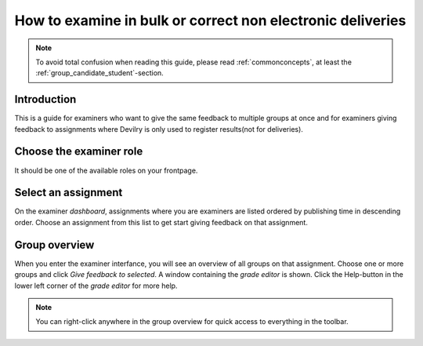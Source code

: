 ===========================================================
How to examine in bulk or correct non electronic deliveries
===========================================================

.. note::

    To avoid total confusion when reading this guide, please read
    :ref:`commonconcepts`, at least the :ref:`group_candidate_student`-section.


Introduction
############
This is a guide for examiners who want to give the same feedback to multiple
groups at once and for examiners giving feedback to assignments
where Devilry is only used to register results(not for deliveries).

Choose the examiner role
########################
It should be one of the available roles on your frontpage.


Select an assignment
####################

.. image:: images/examiner/dash-select-assignment.png

On the examiner *dashboard*, assignments where you are examiners are listed
ordered by publishing time in descending order. Choose an assignment from this
list to get start giving feedback on that assignment.


Group overview
##############

.. image:: images/examiner/manage-assignmentgroups-nonelectronic.png

When you enter the examiner interfance, you will see an overview of all groups on
that assignment. Choose one or more groups and click *Give feedback to
selected*. A window containing the *grade editor* is shown. Click the
Help-button in the lower left corner of the *grade editor* for more help.

.. note::

    You can right-click anywhere in the group overview for quick access to
    everything in the toolbar.

